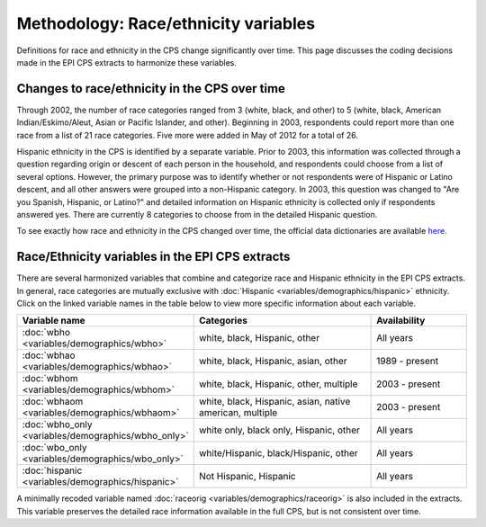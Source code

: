 ===============================================================================
Methodology: Race/ethnicity variables
===============================================================================
Definitions for race and ethnicity in the CPS change significantly over time.
This page discusses the coding decisions made in the EPI CPS extracts to harmonize
these variables.


Changes to race/ethnicity in the CPS over time
===============================================================================
Through 2002, the number of race categories ranged from 3 (white, black, and other) to 5 
(white, black, American Indian/Eskimo/Aleut, Asian or Pacific Islander, and other). 
Beginning in 2003, respondents could report more than one race from a list of 21 race categories.
Five more were added in May of 2012 for a total of 26. 

Hispanic ethnicity in the CPS is identified by a separate variable.
Prior to 2003, this information was collected through a question regarding origin or descent 
of each person in the household, and respondents could choose from a list of several options.
However, the primary purpose was to identify whether or not respondents were of Hispanic or 
Latino descent, and all other answers were grouped into a non-Hispanic category. 
In 2003, this question was changed to "Are you Spanish, Hispanic, or Latino?" and detailed
information on Hispanic ethnicity is collected only if respondents answered yes. 
There are currently 8 categories to choose from in the detailed Hispanic question. 

To see exactly how race and ethnicity in the CPS changed over time, the official 
data dictionaries are available `here <https://thedataweb.rm.census.gov/ftp/cps_ftp.html#cpsbasic>`_.


Race/Ethnicity variables in the EPI CPS extracts
===============================================================================
There are several harmonized variables that combine and categorize race and Hispanic ethnicity in the EPI CPS extracts. 
In general, race categories are mutually exclusive with :doc:`Hispanic <variables/demographics/hispanic>` ethnicity.
Click on the linked variable names in the table below to view more specific information about each variable. 

.. csv-table::
    :header: "Variable name", "Categories", "Availability" 
    :widths: 10, 20, 10

    :doc:`wbho <variables/demographics/wbho>`, "white, black, Hispanic, other", "All years"
    :doc:`wbhao <variables/demographics/wbhao>`, "white, black, Hispanic, asian, other", "1989 - present"
    :doc:`wbhom <variables/demographics/wbhom>`, "white, black, Hispanic, other, multiple", "2003 - present"
    :doc:`wbhaom <variables/demographics/wbhaom>`, "white, black, Hispanic, asian, native american, multiple", "2003 - present"
    :doc:`wbho_only <variables/demographics/wbho_only>`, "white only, black only, Hispanic, other", "All years"
    :doc:`wbo_only <variables/demographics/wbo_only>`, "white/Hispanic, black/Hispanic, other", "All years"
    :doc:`hispanic <variables/demographics/hispanic>`, "Not Hispanic, Hispanic", "All years"



A minimally recoded variable named :doc:`raceorig <variables/demographics/raceorig>` is also
included in the extracts. This variable preserves the detailed race information available 
in the full CPS, but is not consistent over time.
